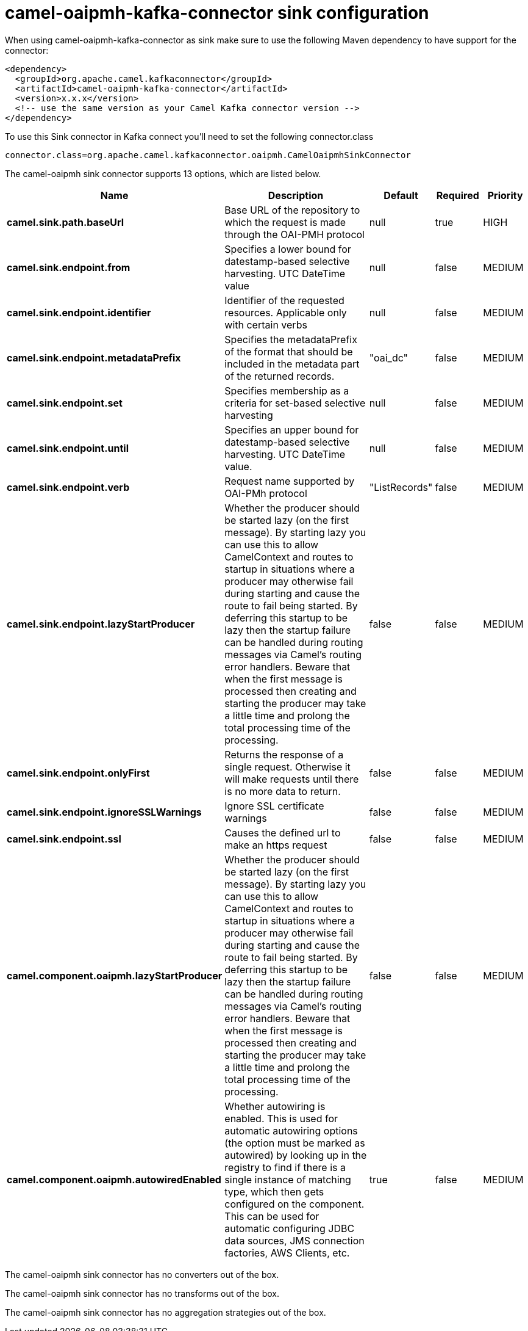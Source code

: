 // kafka-connector options: START
[[camel-oaipmh-kafka-connector-sink]]
= camel-oaipmh-kafka-connector sink configuration

When using camel-oaipmh-kafka-connector as sink make sure to use the following Maven dependency to have support for the connector:

[source,xml]
----
<dependency>
  <groupId>org.apache.camel.kafkaconnector</groupId>
  <artifactId>camel-oaipmh-kafka-connector</artifactId>
  <version>x.x.x</version>
  <!-- use the same version as your Camel Kafka connector version -->
</dependency>
----

To use this Sink connector in Kafka connect you'll need to set the following connector.class

[source,java]
----
connector.class=org.apache.camel.kafkaconnector.oaipmh.CamelOaipmhSinkConnector
----


The camel-oaipmh sink connector supports 13 options, which are listed below.



[width="100%",cols="2,5,^1,1,1",options="header"]
|===
| Name | Description | Default | Required | Priority
| *camel.sink.path.baseUrl* | Base URL of the repository to which the request is made through the OAI-PMH protocol | null | true | HIGH
| *camel.sink.endpoint.from* | Specifies a lower bound for datestamp-based selective harvesting. UTC DateTime value | null | false | MEDIUM
| *camel.sink.endpoint.identifier* | Identifier of the requested resources. Applicable only with certain verbs | null | false | MEDIUM
| *camel.sink.endpoint.metadataPrefix* | Specifies the metadataPrefix of the format that should be included in the metadata part of the returned records. | "oai_dc" | false | MEDIUM
| *camel.sink.endpoint.set* | Specifies membership as a criteria for set-based selective harvesting | null | false | MEDIUM
| *camel.sink.endpoint.until* | Specifies an upper bound for datestamp-based selective harvesting. UTC DateTime value. | null | false | MEDIUM
| *camel.sink.endpoint.verb* | Request name supported by OAI-PMh protocol | "ListRecords" | false | MEDIUM
| *camel.sink.endpoint.lazyStartProducer* | Whether the producer should be started lazy (on the first message). By starting lazy you can use this to allow CamelContext and routes to startup in situations where a producer may otherwise fail during starting and cause the route to fail being started. By deferring this startup to be lazy then the startup failure can be handled during routing messages via Camel's routing error handlers. Beware that when the first message is processed then creating and starting the producer may take a little time and prolong the total processing time of the processing. | false | false | MEDIUM
| *camel.sink.endpoint.onlyFirst* | Returns the response of a single request. Otherwise it will make requests until there is no more data to return. | false | false | MEDIUM
| *camel.sink.endpoint.ignoreSSLWarnings* | Ignore SSL certificate warnings | false | false | MEDIUM
| *camel.sink.endpoint.ssl* | Causes the defined url to make an https request | false | false | MEDIUM
| *camel.component.oaipmh.lazyStartProducer* | Whether the producer should be started lazy (on the first message). By starting lazy you can use this to allow CamelContext and routes to startup in situations where a producer may otherwise fail during starting and cause the route to fail being started. By deferring this startup to be lazy then the startup failure can be handled during routing messages via Camel's routing error handlers. Beware that when the first message is processed then creating and starting the producer may take a little time and prolong the total processing time of the processing. | false | false | MEDIUM
| *camel.component.oaipmh.autowiredEnabled* | Whether autowiring is enabled. This is used for automatic autowiring options (the option must be marked as autowired) by looking up in the registry to find if there is a single instance of matching type, which then gets configured on the component. This can be used for automatic configuring JDBC data sources, JMS connection factories, AWS Clients, etc. | true | false | MEDIUM
|===



The camel-oaipmh sink connector has no converters out of the box.





The camel-oaipmh sink connector has no transforms out of the box.





The camel-oaipmh sink connector has no aggregation strategies out of the box.
// kafka-connector options: END
